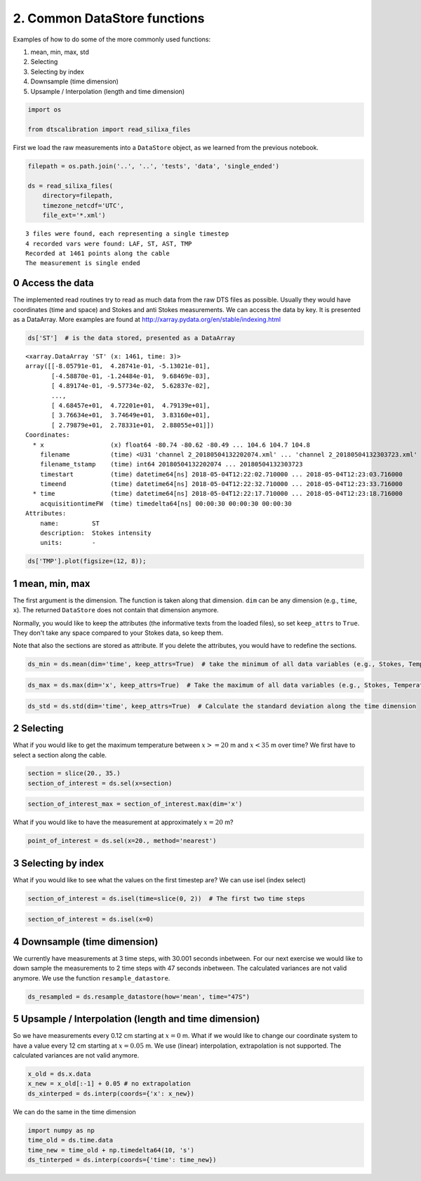 
2. Common DataStore functions
=============================

Examples of how to do some of the more commonly used functions:

1. mean, min, max, std
2. Selecting
3. Selecting by index
4. Downsample (time dimension)
5. Upsample / Interpolation (length and time dimension)

.. code:: ipython3

    import os
    
    from dtscalibration import read_silixa_files

First we load the raw measurements into a ``DataStore`` object, as we
learned from the previous notebook.

.. code:: ipython3

    filepath = os.path.join('..', '..', 'tests', 'data', 'single_ended')
    
    ds = read_silixa_files(
        directory=filepath,
        timezone_netcdf='UTC',
        file_ext='*.xml')


.. parsed-literal::

    3 files were found, each representing a single timestep
    4 recorded vars were found: LAF, ST, AST, TMP
    Recorded at 1461 points along the cable
    The measurement is single ended


0 Access the data
-----------------

The implemented read routines try to read as much data from the raw DTS
files as possible. Usually they would have coordinates (time and space)
and Stokes and anti Stokes measurements. We can access the data by key.
It is presented as a DataArray. More examples are found at
http://xarray.pydata.org/en/stable/indexing.html

.. code:: ipython3

    ds['ST']  # is the data stored, presented as a DataArray




.. parsed-literal::

    <xarray.DataArray 'ST' (x: 1461, time: 3)>
    array([[-8.05791e-01,  4.28741e-01, -5.13021e-01],
           [-4.58870e-01, -1.24484e-01,  9.68469e-03],
           [ 4.89174e-01, -9.57734e-02,  5.62837e-02],
           ...,
           [ 4.68457e+01,  4.72201e+01,  4.79139e+01],
           [ 3.76634e+01,  3.74649e+01,  3.83160e+01],
           [ 2.79879e+01,  2.78331e+01,  2.88055e+01]])
    Coordinates:
      * x                  (x) float64 -80.74 -80.62 -80.49 ... 104.6 104.7 104.8
        filename           (time) <U31 'channel 2_20180504132202074.xml' ... 'channel 2_20180504132303723.xml'
        filename_tstamp    (time) int64 20180504132202074 ... 20180504132303723
        timestart          (time) datetime64[ns] 2018-05-04T12:22:02.710000 ... 2018-05-04T12:23:03.716000
        timeend            (time) datetime64[ns] 2018-05-04T12:22:32.710000 ... 2018-05-04T12:23:33.716000
      * time               (time) datetime64[ns] 2018-05-04T12:22:17.710000 ... 2018-05-04T12:23:18.716000
        acquisitiontimeFW  (time) timedelta64[ns] 00:00:30 00:00:30 00:00:30
    Attributes:
        name:         ST
        description:  Stokes intensity
        units:        -



.. code:: ipython3

    ds['TMP'].plot(figsize=(12, 8));

1 mean, min, max
----------------

The first argument is the dimension. The function is taken along that
dimension. ``dim`` can be any dimension (e.g., ``time``, ``x``). The
returned ``DataStore`` does not contain that dimension anymore.

Normally, you would like to keep the attributes (the informative texts
from the loaded files), so set ``keep_attrs`` to ``True``. They don't
take any space compared to your Stokes data, so keep them.

Note that also the sections are stored as attribute. If you delete the
attributes, you would have to redefine the sections.

.. code:: ipython3

    ds_min = ds.mean(dim='time', keep_attrs=True)  # take the minimum of all data variables (e.g., Stokes, Temperature) along the time dimension

.. code:: ipython3

    ds_max = ds.max(dim='x', keep_attrs=True)  # Take the maximum of all data variables (e.g., Stokes, Temperature) along the x dimension

.. code:: ipython3

    ds_std = ds.std(dim='time', keep_attrs=True)  # Calculate the standard deviation along the time dimension

2 Selecting
-----------

What if you would like to get the maximum temperature between
:math:`x >= 20` m and :math:`x < 35` m over time? We first have to
select a section along the cable.

.. code:: ipython3

    section = slice(20., 35.)
    section_of_interest = ds.sel(x=section)

.. code:: ipython3

    section_of_interest_max = section_of_interest.max(dim='x')

What if you would like to have the measurement at approximately
:math:`x=20` m?

.. code:: ipython3

    point_of_interest = ds.sel(x=20., method='nearest')

3 Selecting by index
--------------------

What if you would like to see what the values on the first timestep are?
We can use isel (index select)

.. code:: ipython3

    section_of_interest = ds.isel(time=slice(0, 2))  # The first two time steps

.. code:: ipython3

    section_of_interest = ds.isel(x=0)

4 Downsample (time dimension)
-----------------------------

We currently have measurements at 3 time steps, with 30.001 seconds
inbetween. For our next exercise we would like to down sample the
measurements to 2 time steps with 47 seconds inbetween. The calculated
variances are not valid anymore. We use the function
``resample_datastore``.

.. code:: ipython3

    ds_resampled = ds.resample_datastore(how='mean', time="47S")

5 Upsample / Interpolation (length and time dimension)
------------------------------------------------------

So we have measurements every 0.12 cm starting at :math:`x=0` m. What if
we would like to change our coordinate system to have a value every 12
cm starting at :math:`x=0.05` m. We use (linear) interpolation,
extrapolation is not supported. The calculated variances are not valid
anymore.

.. code:: ipython3

    x_old = ds.x.data
    x_new = x_old[:-1] + 0.05 # no extrapolation
    ds_xinterped = ds.interp(coords={'x': x_new})

We can do the same in the time dimension

.. code:: ipython3

    import numpy as np
    time_old = ds.time.data
    time_new = time_old + np.timedelta64(10, 's')
    ds_tinterped = ds.interp(coords={'time': time_new})

